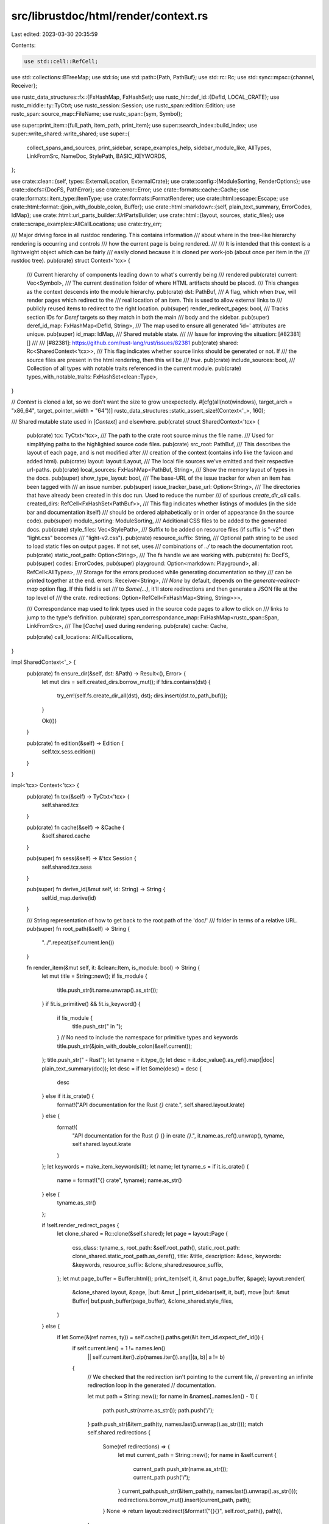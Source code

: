 src/librustdoc/html/render/context.rs
=====================================

Last edited: 2023-03-30 20:35:59

Contents:

.. code-block:: rs

    use std::cell::RefCell;
use std::collections::BTreeMap;
use std::io;
use std::path::{Path, PathBuf};
use std::rc::Rc;
use std::sync::mpsc::{channel, Receiver};

use rustc_data_structures::fx::{FxHashMap, FxHashSet};
use rustc_hir::def_id::{DefId, LOCAL_CRATE};
use rustc_middle::ty::TyCtxt;
use rustc_session::Session;
use rustc_span::edition::Edition;
use rustc_span::source_map::FileName;
use rustc_span::{sym, Symbol};

use super::print_item::{full_path, item_path, print_item};
use super::search_index::build_index;
use super::write_shared::write_shared;
use super::{
    collect_spans_and_sources, print_sidebar, scrape_examples_help, sidebar_module_like, AllTypes,
    LinkFromSrc, NameDoc, StylePath, BASIC_KEYWORDS,
};

use crate::clean::{self, types::ExternalLocation, ExternalCrate};
use crate::config::{ModuleSorting, RenderOptions};
use crate::docfs::{DocFS, PathError};
use crate::error::Error;
use crate::formats::cache::Cache;
use crate::formats::item_type::ItemType;
use crate::formats::FormatRenderer;
use crate::html::escape::Escape;
use crate::html::format::{join_with_double_colon, Buffer};
use crate::html::markdown::{self, plain_text_summary, ErrorCodes, IdMap};
use crate::html::url_parts_builder::UrlPartsBuilder;
use crate::html::{layout, sources, static_files};
use crate::scrape_examples::AllCallLocations;
use crate::try_err;

/// Major driving force in all rustdoc rendering. This contains information
/// about where in the tree-like hierarchy rendering is occurring and controls
/// how the current page is being rendered.
///
/// It is intended that this context is a lightweight object which can be fairly
/// easily cloned because it is cloned per work-job (about once per item in the
/// rustdoc tree).
pub(crate) struct Context<'tcx> {
    /// Current hierarchy of components leading down to what's currently being
    /// rendered
    pub(crate) current: Vec<Symbol>,
    /// The current destination folder of where HTML artifacts should be placed.
    /// This changes as the context descends into the module hierarchy.
    pub(crate) dst: PathBuf,
    /// A flag, which when `true`, will render pages which redirect to the
    /// real location of an item. This is used to allow external links to
    /// publicly reused items to redirect to the right location.
    pub(super) render_redirect_pages: bool,
    /// Tracks section IDs for `Deref` targets so they match in both the main
    /// body and the sidebar.
    pub(super) deref_id_map: FxHashMap<DefId, String>,
    /// The map used to ensure all generated 'id=' attributes are unique.
    pub(super) id_map: IdMap,
    /// Shared mutable state.
    ///
    /// Issue for improving the situation: [#82381][]
    ///
    /// [#82381]: https://github.com/rust-lang/rust/issues/82381
    pub(crate) shared: Rc<SharedContext<'tcx>>,
    /// This flag indicates whether source links should be generated or not. If
    /// the source files are present in the html rendering, then this will be
    /// `true`.
    pub(crate) include_sources: bool,
    /// Collection of all types with notable traits referenced in the current module.
    pub(crate) types_with_notable_traits: FxHashSet<clean::Type>,
}

// `Context` is cloned a lot, so we don't want the size to grow unexpectedly.
#[cfg(all(not(windows), target_arch = "x86_64", target_pointer_width = "64"))]
rustc_data_structures::static_assert_size!(Context<'_>, 160);

/// Shared mutable state used in [`Context`] and elsewhere.
pub(crate) struct SharedContext<'tcx> {
    pub(crate) tcx: TyCtxt<'tcx>,
    /// The path to the crate root source minus the file name.
    /// Used for simplifying paths to the highlighted source code files.
    pub(crate) src_root: PathBuf,
    /// This describes the layout of each page, and is not modified after
    /// creation of the context (contains info like the favicon and added html).
    pub(crate) layout: layout::Layout,
    /// The local file sources we've emitted and their respective url-paths.
    pub(crate) local_sources: FxHashMap<PathBuf, String>,
    /// Show the memory layout of types in the docs.
    pub(super) show_type_layout: bool,
    /// The base-URL of the issue tracker for when an item has been tagged with
    /// an issue number.
    pub(super) issue_tracker_base_url: Option<String>,
    /// The directories that have already been created in this doc run. Used to reduce the number
    /// of spurious `create_dir_all` calls.
    created_dirs: RefCell<FxHashSet<PathBuf>>,
    /// This flag indicates whether listings of modules (in the side bar and documentation itself)
    /// should be ordered alphabetically or in order of appearance (in the source code).
    pub(super) module_sorting: ModuleSorting,
    /// Additional CSS files to be added to the generated docs.
    pub(crate) style_files: Vec<StylePath>,
    /// Suffix to be added on resource files (if suffix is "-v2" then "light.css" becomes
    /// "light-v2.css").
    pub(crate) resource_suffix: String,
    /// Optional path string to be used to load static files on output pages. If not set, uses
    /// combinations of `../` to reach the documentation root.
    pub(crate) static_root_path: Option<String>,
    /// The fs handle we are working with.
    pub(crate) fs: DocFS,
    pub(super) codes: ErrorCodes,
    pub(super) playground: Option<markdown::Playground>,
    all: RefCell<AllTypes>,
    /// Storage for the errors produced while generating documentation so they
    /// can be printed together at the end.
    errors: Receiver<String>,
    /// `None` by default, depends on the `generate-redirect-map` option flag. If this field is set
    /// to `Some(...)`, it'll store redirections and then generate a JSON file at the top level of
    /// the crate.
    redirections: Option<RefCell<FxHashMap<String, String>>>,

    /// Correspondance map used to link types used in the source code pages to allow to click on
    /// links to jump to the type's definition.
    pub(crate) span_correspondance_map: FxHashMap<rustc_span::Span, LinkFromSrc>,
    /// The [`Cache`] used during rendering.
    pub(crate) cache: Cache,

    pub(crate) call_locations: AllCallLocations,
}

impl SharedContext<'_> {
    pub(crate) fn ensure_dir(&self, dst: &Path) -> Result<(), Error> {
        let mut dirs = self.created_dirs.borrow_mut();
        if !dirs.contains(dst) {
            try_err!(self.fs.create_dir_all(dst), dst);
            dirs.insert(dst.to_path_buf());
        }

        Ok(())
    }

    pub(crate) fn edition(&self) -> Edition {
        self.tcx.sess.edition()
    }
}

impl<'tcx> Context<'tcx> {
    pub(crate) fn tcx(&self) -> TyCtxt<'tcx> {
        self.shared.tcx
    }

    pub(crate) fn cache(&self) -> &Cache {
        &self.shared.cache
    }

    pub(super) fn sess(&self) -> &'tcx Session {
        self.shared.tcx.sess
    }

    pub(super) fn derive_id(&mut self, id: String) -> String {
        self.id_map.derive(id)
    }

    /// String representation of how to get back to the root path of the 'doc/'
    /// folder in terms of a relative URL.
    pub(super) fn root_path(&self) -> String {
        "../".repeat(self.current.len())
    }

    fn render_item(&mut self, it: &clean::Item, is_module: bool) -> String {
        let mut title = String::new();
        if !is_module {
            title.push_str(it.name.unwrap().as_str());
        }
        if !it.is_primitive() && !it.is_keyword() {
            if !is_module {
                title.push_str(" in ");
            }
            // No need to include the namespace for primitive types and keywords
            title.push_str(&join_with_double_colon(&self.current));
        };
        title.push_str(" - Rust");
        let tyname = it.type_();
        let desc = it.doc_value().as_ref().map(|doc| plain_text_summary(doc));
        let desc = if let Some(desc) = desc {
            desc
        } else if it.is_crate() {
            format!("API documentation for the Rust `{}` crate.", self.shared.layout.krate)
        } else {
            format!(
                "API documentation for the Rust `{}` {} in crate `{}`.",
                it.name.as_ref().unwrap(),
                tyname,
                self.shared.layout.krate
            )
        };
        let keywords = make_item_keywords(it);
        let name;
        let tyname_s = if it.is_crate() {
            name = format!("{} crate", tyname);
            name.as_str()
        } else {
            tyname.as_str()
        };

        if !self.render_redirect_pages {
            let clone_shared = Rc::clone(&self.shared);
            let page = layout::Page {
                css_class: tyname_s,
                root_path: &self.root_path(),
                static_root_path: clone_shared.static_root_path.as_deref(),
                title: &title,
                description: &desc,
                keywords: &keywords,
                resource_suffix: &clone_shared.resource_suffix,
            };
            let mut page_buffer = Buffer::html();
            print_item(self, it, &mut page_buffer, &page);
            layout::render(
                &clone_shared.layout,
                &page,
                |buf: &mut _| print_sidebar(self, it, buf),
                move |buf: &mut Buffer| buf.push_buffer(page_buffer),
                &clone_shared.style_files,
            )
        } else {
            if let Some(&(ref names, ty)) = self.cache().paths.get(&it.item_id.expect_def_id()) {
                if self.current.len() + 1 != names.len()
                    || self.current.iter().zip(names.iter()).any(|(a, b)| a != b)
                {
                    // We checked that the redirection isn't pointing to the current file,
                    // preventing an infinite redirection loop in the generated
                    // documentation.

                    let mut path = String::new();
                    for name in &names[..names.len() - 1] {
                        path.push_str(name.as_str());
                        path.push('/');
                    }
                    path.push_str(&item_path(ty, names.last().unwrap().as_str()));
                    match self.shared.redirections {
                        Some(ref redirections) => {
                            let mut current_path = String::new();
                            for name in &self.current {
                                current_path.push_str(name.as_str());
                                current_path.push('/');
                            }
                            current_path.push_str(&item_path(ty, names.last().unwrap().as_str()));
                            redirections.borrow_mut().insert(current_path, path);
                        }
                        None => return layout::redirect(&format!("{}{}", self.root_path(), path)),
                    }
                }
            }
            String::new()
        }
    }

    /// Construct a map of items shown in the sidebar to a plain-text summary of their docs.
    fn build_sidebar_items(&self, m: &clean::Module) -> BTreeMap<String, Vec<NameDoc>> {
        // BTreeMap instead of HashMap to get a sorted output
        let mut map: BTreeMap<_, Vec<_>> = BTreeMap::new();
        let mut inserted: FxHashMap<ItemType, FxHashSet<Symbol>> = FxHashMap::default();

        for item in &m.items {
            if item.is_stripped() {
                continue;
            }

            let short = item.type_();
            let myname = match item.name {
                None => continue,
                Some(s) => s,
            };
            if inserted.entry(short).or_default().insert(myname) {
                let short = short.to_string();
                let myname = myname.to_string();
                map.entry(short).or_default().push((
                    myname,
                    Some(item.doc_value().map_or_else(String::new, |s| plain_text_summary(&s))),
                ));
            }
        }

        match self.shared.module_sorting {
            ModuleSorting::Alphabetical => {
                for items in map.values_mut() {
                    items.sort();
                }
            }
            ModuleSorting::DeclarationOrder => {}
        }
        map
    }

    /// Generates a url appropriate for an `href` attribute back to the source of
    /// this item.
    ///
    /// The url generated, when clicked, will redirect the browser back to the
    /// original source code.
    ///
    /// If `None` is returned, then a source link couldn't be generated. This
    /// may happen, for example, with externally inlined items where the source
    /// of their crate documentation isn't known.
    pub(super) fn src_href(&self, item: &clean::Item) -> Option<String> {
        self.href_from_span(item.span(self.tcx())?, true)
    }

    pub(crate) fn href_from_span(&self, span: clean::Span, with_lines: bool) -> Option<String> {
        let mut root = self.root_path();
        let mut path: String;
        let cnum = span.cnum(self.sess());

        // We can safely ignore synthetic `SourceFile`s.
        let file = match span.filename(self.sess()) {
            FileName::Real(ref path) => path.local_path_if_available().to_path_buf(),
            _ => return None,
        };
        let file = &file;

        let krate_sym;
        let (krate, path) = if cnum == LOCAL_CRATE {
            if let Some(path) = self.shared.local_sources.get(file) {
                (self.shared.layout.krate.as_str(), path)
            } else {
                return None;
            }
        } else {
            let (krate, src_root) = match *self.cache().extern_locations.get(&cnum)? {
                ExternalLocation::Local => {
                    let e = ExternalCrate { crate_num: cnum };
                    (e.name(self.tcx()), e.src_root(self.tcx()))
                }
                ExternalLocation::Remote(ref s) => {
                    root = s.to_string();
                    let e = ExternalCrate { crate_num: cnum };
                    (e.name(self.tcx()), e.src_root(self.tcx()))
                }
                ExternalLocation::Unknown => return None,
            };

            let href = RefCell::new(PathBuf::new());
            sources::clean_path(
                &src_root,
                file,
                |component| {
                    href.borrow_mut().push(component);
                },
                || {
                    href.borrow_mut().pop();
                },
            );

            path = href.into_inner().to_string_lossy().to_string();

            if let Some(c) = path.as_bytes().last() && *c != b'/' {
                path.push('/');
            }

            let mut fname = file.file_name().expect("source has no filename").to_os_string();
            fname.push(".html");
            path.push_str(&fname.to_string_lossy());
            krate_sym = krate;
            (krate_sym.as_str(), &path)
        };

        let anchor = if with_lines {
            let loline = span.lo(self.sess()).line;
            let hiline = span.hi(self.sess()).line;
            format!(
                "#{}",
                if loline == hiline {
                    loline.to_string()
                } else {
                    format!("{}-{}", loline, hiline)
                }
            )
        } else {
            "".to_string()
        };
        Some(format!(
            "{root}src/{krate}/{path}{anchor}",
            root = Escape(&root),
            krate = krate,
            path = path,
            anchor = anchor
        ))
    }

    pub(crate) fn href_from_span_relative(
        &self,
        span: clean::Span,
        relative_to: &str,
    ) -> Option<String> {
        self.href_from_span(span, false).map(|s| {
            let mut url = UrlPartsBuilder::new();
            let mut dest_href_parts = s.split('/');
            let mut cur_href_parts = relative_to.split('/');
            for (cur_href_part, dest_href_part) in (&mut cur_href_parts).zip(&mut dest_href_parts) {
                if cur_href_part != dest_href_part {
                    url.push(dest_href_part);
                    break;
                }
            }
            for dest_href_part in dest_href_parts {
                url.push(dest_href_part);
            }
            let loline = span.lo(self.sess()).line;
            let hiline = span.hi(self.sess()).line;
            format!(
                "{}{}#{}",
                "../".repeat(cur_href_parts.count()),
                url.finish(),
                if loline == hiline { loline.to_string() } else { format!("{loline}-{hiline}") }
            )
        })
    }
}

/// Generates the documentation for `crate` into the directory `dst`
impl<'tcx> FormatRenderer<'tcx> for Context<'tcx> {
    fn descr() -> &'static str {
        "html"
    }

    const RUN_ON_MODULE: bool = true;

    fn init(
        krate: clean::Crate,
        options: RenderOptions,
        cache: Cache,
        tcx: TyCtxt<'tcx>,
    ) -> Result<(Self, clean::Crate), Error> {
        // need to save a copy of the options for rendering the index page
        let md_opts = options.clone();
        let emit_crate = options.should_emit_crate();
        let RenderOptions {
            output,
            external_html,
            id_map,
            playground_url,
            module_sorting,
            themes: style_files,
            default_settings,
            extension_css,
            resource_suffix,
            static_root_path,
            generate_redirect_map,
            show_type_layout,
            generate_link_to_definition,
            call_locations,
            no_emit_shared,
            ..
        } = options;

        let src_root = match krate.src(tcx) {
            FileName::Real(ref p) => match p.local_path_if_available().parent() {
                Some(p) => p.to_path_buf(),
                None => PathBuf::new(),
            },
            _ => PathBuf::new(),
        };
        // If user passed in `--playground-url` arg, we fill in crate name here
        let mut playground = None;
        if let Some(url) = playground_url {
            playground = Some(markdown::Playground { crate_name: Some(krate.name(tcx)), url });
        }
        let mut layout = layout::Layout {
            logo: String::new(),
            favicon: String::new(),
            external_html,
            default_settings,
            krate: krate.name(tcx).to_string(),
            css_file_extension: extension_css,
            scrape_examples_extension: !call_locations.is_empty(),
        };
        let mut issue_tracker_base_url = None;
        let mut include_sources = true;

        // Crawl the crate attributes looking for attributes which control how we're
        // going to emit HTML
        for attr in krate.module.attrs.lists(sym::doc) {
            match (attr.name_or_empty(), attr.value_str()) {
                (sym::html_favicon_url, Some(s)) => {
                    layout.favicon = s.to_string();
                }
                (sym::html_logo_url, Some(s)) => {
                    layout.logo = s.to_string();
                }
                (sym::html_playground_url, Some(s)) => {
                    playground = Some(markdown::Playground {
                        crate_name: Some(krate.name(tcx)),
                        url: s.to_string(),
                    });
                }
                (sym::issue_tracker_base_url, Some(s)) => {
                    issue_tracker_base_url = Some(s.to_string());
                }
                (sym::html_no_source, None) if attr.is_word() => {
                    include_sources = false;
                }
                _ => {}
            }
        }

        let (local_sources, matches) = collect_spans_and_sources(
            tcx,
            &krate,
            &src_root,
            include_sources,
            generate_link_to_definition,
        );

        let (sender, receiver) = channel();
        let scx = SharedContext {
            tcx,
            src_root,
            local_sources,
            issue_tracker_base_url,
            layout,
            created_dirs: Default::default(),
            module_sorting,
            style_files,
            resource_suffix,
            static_root_path,
            fs: DocFS::new(sender),
            codes: ErrorCodes::from(options.unstable_features.is_nightly_build()),
            playground,
            all: RefCell::new(AllTypes::new()),
            errors: receiver,
            redirections: if generate_redirect_map { Some(Default::default()) } else { None },
            show_type_layout,
            span_correspondance_map: matches,
            cache,
            call_locations,
        };

        let dst = output;
        scx.ensure_dir(&dst)?;

        let mut cx = Context {
            current: Vec::new(),
            dst,
            render_redirect_pages: false,
            id_map,
            deref_id_map: FxHashMap::default(),
            shared: Rc::new(scx),
            include_sources,
            types_with_notable_traits: FxHashSet::default(),
        };

        if emit_crate {
            sources::render(&mut cx, &krate)?;
        }

        if !no_emit_shared {
            // Build our search index
            let index = build_index(&krate, &mut Rc::get_mut(&mut cx.shared).unwrap().cache, tcx);

            // Write shared runs within a flock; disable thread dispatching of IO temporarily.
            Rc::get_mut(&mut cx.shared).unwrap().fs.set_sync_only(true);
            write_shared(&mut cx, &krate, index, &md_opts)?;
            Rc::get_mut(&mut cx.shared).unwrap().fs.set_sync_only(false);
        }

        Ok((cx, krate))
    }

    fn make_child_renderer(&self) -> Self {
        Self {
            current: self.current.clone(),
            dst: self.dst.clone(),
            render_redirect_pages: self.render_redirect_pages,
            deref_id_map: FxHashMap::default(),
            id_map: IdMap::new(),
            shared: Rc::clone(&self.shared),
            include_sources: self.include_sources,
            types_with_notable_traits: FxHashSet::default(),
        }
    }

    fn after_krate(&mut self) -> Result<(), Error> {
        let crate_name = self.tcx().crate_name(LOCAL_CRATE);
        let final_file = self.dst.join(crate_name.as_str()).join("all.html");
        let settings_file = self.dst.join("settings.html");
        let help_file = self.dst.join("help.html");
        let scrape_examples_help_file = self.dst.join("scrape-examples-help.html");

        let mut root_path = self.dst.to_str().expect("invalid path").to_owned();
        if !root_path.ends_with('/') {
            root_path.push('/');
        }
        let shared = Rc::clone(&self.shared);
        let mut page = layout::Page {
            title: "List of all items in this crate",
            css_class: "mod",
            root_path: "../",
            static_root_path: shared.static_root_path.as_deref(),
            description: "List of all items in this crate",
            keywords: BASIC_KEYWORDS,
            resource_suffix: &shared.resource_suffix,
        };
        let all = shared.all.replace(AllTypes::new());
        let mut sidebar = Buffer::html();
        if shared.cache.crate_version.is_some() {
            write!(sidebar, "<h2 class=\"location\">Crate {}</h2>", crate_name)
        };

        let mut items = Buffer::html();
        sidebar_module_like(&mut items, all.item_sections());
        if !items.is_empty() {
            sidebar.push_str("<div class=\"sidebar-elems\">");
            sidebar.push_buffer(items);
            sidebar.push_str("</div>");
        }

        let v = layout::render(
            &shared.layout,
            &page,
            sidebar.into_inner(),
            |buf: &mut Buffer| all.print(buf),
            &shared.style_files,
        );
        shared.fs.write(final_file, v)?;

        // Generating settings page.
        page.title = "Rustdoc settings";
        page.description = "Settings of Rustdoc";
        page.root_path = "./";

        let sidebar = "<h2 class=\"location\">Settings</h2><div class=\"sidebar-elems\"></div>";
        let v = layout::render(
            &shared.layout,
            &page,
            sidebar,
            |buf: &mut Buffer| {
                write!(
                    buf,
                    "<div class=\"main-heading\">\
                     <h1>Rustdoc settings</h1>\
                     <span class=\"out-of-band\">\
                         <a id=\"back\" href=\"javascript:void(0)\" onclick=\"history.back();\">\
                            Back\
                        </a>\
                     </span>\
                     </div>\
                     <noscript>\
                        <section>\
                            You need to enable Javascript be able to update your settings.\
                        </section>\
                     </noscript>\
                     <link rel=\"stylesheet\" \
                         href=\"{static_root_path}{settings_css}\">\
                     <script defer src=\"{static_root_path}{settings_js}\"></script>",
                    static_root_path = page.get_static_root_path(),
                    settings_css = static_files::STATIC_FILES.settings_css,
                    settings_js = static_files::STATIC_FILES.settings_js,
                )
            },
            &shared.style_files,
        );
        shared.fs.write(settings_file, v)?;

        // Generating help page.
        page.title = "Rustdoc help";
        page.description = "Documentation for Rustdoc";
        page.root_path = "./";

        let sidebar = "<h2 class=\"location\">Help</h2><div class=\"sidebar-elems\"></div>";
        let v = layout::render(
            &shared.layout,
            &page,
            sidebar,
            |buf: &mut Buffer| {
                write!(
                    buf,
                    "<div class=\"main-heading\">\
                     <h1>Rustdoc help</h1>\
                     <span class=\"out-of-band\">\
                         <a id=\"back\" href=\"javascript:void(0)\" onclick=\"history.back();\">\
                            Back\
                        </a>\
                     </span>\
                     </div>\
                     <noscript>\
                        <section>\
                            <p>You need to enable Javascript to use keyboard commands or search.</p>\
                            <p>For more information, browse the <a href=\"https://doc.rust-lang.org/rustdoc/\">rustdoc handbook</a>.</p>\
                        </section>\
                     </noscript>",
                )
            },
            &shared.style_files,
        );
        shared.fs.write(help_file, v)?;

        if shared.layout.scrape_examples_extension {
            page.title = "About scraped examples";
            page.description = "How the scraped examples feature works in Rustdoc";
            let v = layout::render(
                &shared.layout,
                &page,
                "",
                scrape_examples_help(&*shared),
                &shared.style_files,
            );
            shared.fs.write(scrape_examples_help_file, v)?;
        }

        if let Some(ref redirections) = shared.redirections {
            if !redirections.borrow().is_empty() {
                let redirect_map_path =
                    self.dst.join(crate_name.as_str()).join("redirect-map.json");
                let paths = serde_json::to_string(&*redirections.borrow()).unwrap();
                shared.ensure_dir(&self.dst.join(crate_name.as_str()))?;
                shared.fs.write(redirect_map_path, paths)?;
            }
        }

        // No need for it anymore.
        drop(shared);

        // Flush pending errors.
        Rc::get_mut(&mut self.shared).unwrap().fs.close();
        let nb_errors =
            self.shared.errors.iter().map(|err| self.tcx().sess.struct_err(&err).emit()).count();
        if nb_errors > 0 {
            Err(Error::new(io::Error::new(io::ErrorKind::Other, "I/O error"), ""))
        } else {
            Ok(())
        }
    }

    fn mod_item_in(&mut self, item: &clean::Item) -> Result<(), Error> {
        // Stripped modules survive the rustdoc passes (i.e., `strip-private`)
        // if they contain impls for public types. These modules can also
        // contain items such as publicly re-exported structures.
        //
        // External crates will provide links to these structures, so
        // these modules are recursed into, but not rendered normally
        // (a flag on the context).
        if !self.render_redirect_pages {
            self.render_redirect_pages = item.is_stripped();
        }
        let item_name = item.name.unwrap();
        self.dst.push(&*item_name.as_str());
        self.current.push(item_name);

        info!("Recursing into {}", self.dst.display());

        let buf = self.render_item(item, true);
        // buf will be empty if the module is stripped and there is no redirect for it
        if !buf.is_empty() {
            self.shared.ensure_dir(&self.dst)?;
            let joint_dst = self.dst.join("index.html");
            self.shared.fs.write(joint_dst, buf)?;
        }

        // Render sidebar-items.js used throughout this module.
        if !self.render_redirect_pages {
            let (clean::StrippedItem(box clean::ModuleItem(ref module)) | clean::ModuleItem(ref module)) = *item.kind
            else { unreachable!() };
            let items = self.build_sidebar_items(module);
            let js_dst = self.dst.join(&format!("sidebar-items{}.js", self.shared.resource_suffix));
            let v = format!("window.SIDEBAR_ITEMS = {};", serde_json::to_string(&items).unwrap());
            self.shared.fs.write(js_dst, v)?;
        }
        Ok(())
    }

    fn mod_item_out(&mut self) -> Result<(), Error> {
        info!("Recursed; leaving {}", self.dst.display());

        // Go back to where we were at
        self.dst.pop();
        self.current.pop();
        Ok(())
    }

    fn item(&mut self, item: clean::Item) -> Result<(), Error> {
        // Stripped modules survive the rustdoc passes (i.e., `strip-private`)
        // if they contain impls for public types. These modules can also
        // contain items such as publicly re-exported structures.
        //
        // External crates will provide links to these structures, so
        // these modules are recursed into, but not rendered normally
        // (a flag on the context).
        if !self.render_redirect_pages {
            self.render_redirect_pages = item.is_stripped();
        }

        let buf = self.render_item(&item, false);
        // buf will be empty if the item is stripped and there is no redirect for it
        if !buf.is_empty() {
            let name = item.name.as_ref().unwrap();
            let item_type = item.type_();
            let file_name = &item_path(item_type, name.as_str());
            self.shared.ensure_dir(&self.dst)?;
            let joint_dst = self.dst.join(file_name);
            self.shared.fs.write(joint_dst, buf)?;

            if !self.render_redirect_pages {
                self.shared.all.borrow_mut().append(full_path(self, &item), &item_type);
            }
            // If the item is a macro, redirect from the old macro URL (with !)
            // to the new one (without).
            if item_type == ItemType::Macro {
                let redir_name = format!("{}.{}!.html", item_type, name);
                if let Some(ref redirections) = self.shared.redirections {
                    let crate_name = &self.shared.layout.krate;
                    redirections.borrow_mut().insert(
                        format!("{}/{}", crate_name, redir_name),
                        format!("{}/{}", crate_name, file_name),
                    );
                } else {
                    let v = layout::redirect(file_name);
                    let redir_dst = self.dst.join(redir_name);
                    self.shared.fs.write(redir_dst, v)?;
                }
            }
        }

        Ok(())
    }

    fn cache(&self) -> &Cache {
        &self.shared.cache
    }
}

fn make_item_keywords(it: &clean::Item) -> String {
    format!("{}, {}", BASIC_KEYWORDS, it.name.as_ref().unwrap())
}


